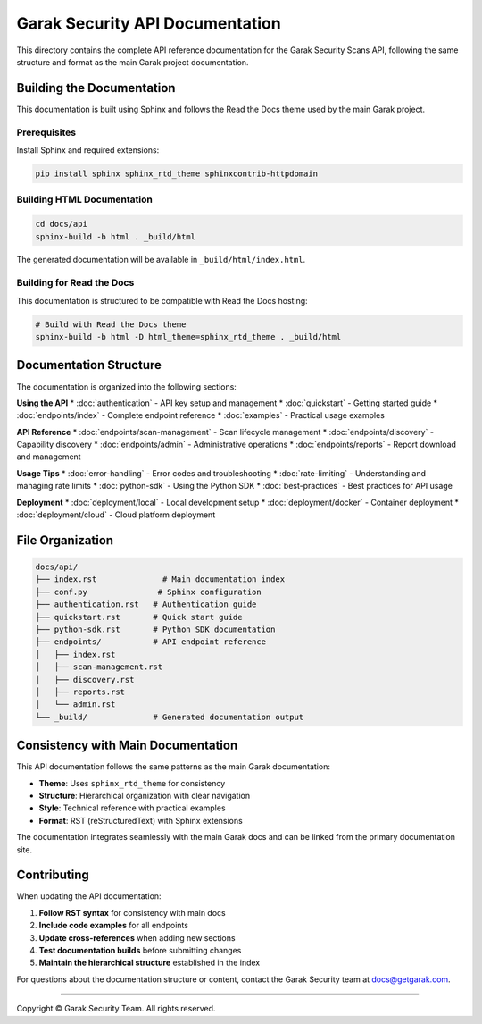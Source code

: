 Garak Security API Documentation
================================

This directory contains the complete API reference documentation for the Garak Security Scans API,
following the same structure and format as the main Garak project documentation.

Building the Documentation
--------------------------

This documentation is built using Sphinx and follows the Read the Docs theme used
by the main Garak project.

Prerequisites
~~~~~~~~~~~~~

Install Sphinx and required extensions:

.. code-block:: bash

   pip install sphinx sphinx_rtd_theme sphinxcontrib-httpdomain

Building HTML Documentation
~~~~~~~~~~~~~~~~~~~~~~~~~~~

.. code-block:: bash

   cd docs/api
   sphinx-build -b html . _build/html

The generated documentation will be available in ``_build/html/index.html``.

Building for Read the Docs
~~~~~~~~~~~~~~~~~~~~~~~~~~~

This documentation is structured to be compatible with Read the Docs hosting:

.. code-block:: bash

   # Build with Read the Docs theme
   sphinx-build -b html -D html_theme=sphinx_rtd_theme . _build/html

Documentation Structure
-----------------------

The documentation is organized into the following sections:

**Using the API**
* :doc:`authentication` - API key setup and management
* :doc:`quickstart` - Getting started guide
* :doc:`endpoints/index` - Complete endpoint reference
* :doc:`examples` - Practical usage examples

**API Reference**
* :doc:`endpoints/scan-management` - Scan lifecycle management
* :doc:`endpoints/discovery` - Capability discovery
* :doc:`endpoints/admin` - Administrative operations  
* :doc:`endpoints/reports` - Report download and management

**Usage Tips**
* :doc:`error-handling` - Error codes and troubleshooting
* :doc:`rate-limiting` - Understanding and managing rate limits
* :doc:`python-sdk` - Using the Python SDK
* :doc:`best-practices` - Best practices for API usage

**Deployment**
* :doc:`deployment/local` - Local development setup
* :doc:`deployment/docker` - Container deployment
* :doc:`deployment/cloud` - Cloud platform deployment

File Organization
-----------------

.. code-block:: text

   docs/api/
   ├── index.rst              # Main documentation index
   ├── conf.py               # Sphinx configuration
   ├── authentication.rst   # Authentication guide
   ├── quickstart.rst       # Quick start guide
   ├── python-sdk.rst       # Python SDK documentation
   ├── endpoints/           # API endpoint reference
   │   ├── index.rst
   │   ├── scan-management.rst
   │   ├── discovery.rst
   │   ├── reports.rst
   │   └── admin.rst
   └── _build/              # Generated documentation output

Consistency with Main Documentation
-----------------------------------

This API documentation follows the same patterns as the main Garak documentation:

* **Theme**: Uses ``sphinx_rtd_theme`` for consistency
* **Structure**: Hierarchical organization with clear navigation
* **Style**: Technical reference with practical examples
* **Format**: RST (reStructuredText) with Sphinx extensions

The documentation integrates seamlessly with the main Garak docs and can be
linked from the primary documentation site.

Contributing
------------

When updating the API documentation:

1. **Follow RST syntax** for consistency with main docs
2. **Include code examples** for all endpoints
3. **Update cross-references** when adding new sections
4. **Test documentation builds** before submitting changes
5. **Maintain the hierarchical structure** established in the index

For questions about the documentation structure or content, contact the
Garak Security team at docs@getgarak.com.

----

Copyright © Garak Security Team. All rights reserved.